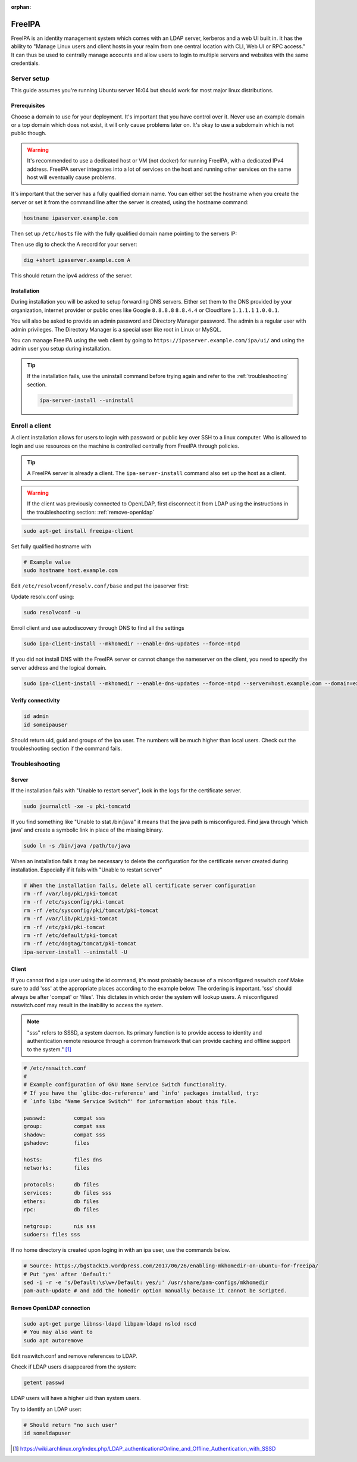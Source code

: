 :orphan:

FreeIPA
=======

FreeIPA is an identity management system which comes with an LDAP server,
kerberos and a web UI built in. It has the ability to "Manage Linux users and
client hosts in your realm from one central location with CLI, Web UI or RPC
access." It can thus be used to centrally manage accounts and allow users to
login to multiple servers and websites with the same credentials.

Server setup
------------

This guide assumes you're running Ubuntu server 16:04 but should work for most
major linux distributions.

Prerequisites
^^^^^^^^^^^^^

Choose a domain to use for your deployment. It's important that you have control
over it. Never use an example domain or a top domain which does not exist, it
will only cause problems later on. It's okay to use a subdomain which is not
public though.

.. warning::

    It's recommended to use a dedicated host or VM (not docker) for running
    FreeIPA, with a dedicated IPv4 address. FreeIPA server integrates into a lot
    of services on the host and running other services on the same host will
    eventually cause problems.

It's important that the server has a fully qualified domain name. You can either
set the hostname when you create the server or set it from the command line
after the server is created, using the hostname command:

.. code-block:: bash

    hostname ipaserver.example.com

Then set up ``/etc/hosts`` file with the fully qualified domain name pointing to
the servers IP:

.. code-block:: none
    :caption: Example /etc/hosts

    # Replace with your own values
    198.51.100.5 ipaserver.example.com ipaserver

Then use dig to check the A record for your server:

.. code-block:: bash

    dig +short ipaserver.example.com A

This should return the ipv4 address of the server.

Installation
^^^^^^^^^^^^

.. code-block:: bash
    :caption: Install the packages

    sudo apt-get install freeipa-server freeipa-server-dns

.. code-block:: bash
    :caption: Setup the FreeIPA server

    # Replace the values below with your own. Never use example.com in a real deployment.
    ipa-server-install --setup-dns --hostname=ipaserver.example.com --realm=EXAMPLE.COM --domain=example.com --no_hbac_allow 

During installation you will be asked to setup forwarding DNS servers. Either
set them to the DNS provided by your organization, internet provider or public
ones like Google ``8.8.8.8`` ``8.8.4.4`` or Cloudflare ``1.1.1.1`` ``1.0.0.1``.

You will also be asked to provide an admin password and Directory Manager
password. The admin is a regular user with admin privileges. The Directory
Manager is a special user like root in Linux or MySQL.

You can manage FreeIPA using the web client by going to
``https://ipaserver.example.com/ipa/ui/`` and using the admin user you setup
during installation.

.. tip::

    If the installation fails, use the uninstall command before trying again and
    refer to the :ref:`troubleshooting` section.

    .. code-block:: bash

        ipa-server-install --uninstall

Enroll a client
---------------

A client installation allows for users to login with password or public key over
SSH to a linux computer. Who is allowed to login and use resources on the
machine is controlled centrally from FreeIPA through policies.

.. tip::

    A FreeIPA server is already a client. The ``ipa-server-install`` command
    also set up the host as a client.

.. warning::

    If the client was previously connected to OpenLDAP, first disconnect it from
    LDAP using the instructions in the troubleshooting section:
    :ref:`remove-openldap`

.. code-block:: bash

    sudo apt-get install freeipa-client

Set fully qualified hostname with

.. code-block:: bash

    # Example value
    sudo hostname host.example.com

Edit ``/etc/resolvconf/resolv.conf/base`` and put the ipaserver first:

.. code-block:: none
    :caption: Example /etc/resolvconf/resolv.conf/base

    nameserver ipa_server_ipv4
    nameserver replica_ipv4
    nameserver backup_dns_ipv4

Update resolv.conf using:

.. code-block:: none

    sudo resolvconf -u

Enroll client and use autodiscovery through DNS to find all the settings

.. code-block:: none

    sudo ipa-client-install --mkhomedir --enable-dns-updates --force-ntpd

If you did not install DNS with the FreeIPA server or cannot change the
nameserver on the client, you need to specify the server address and the logical
domain.

.. code-block:: none

    sudo ipa-client-install --mkhomedir --enable-dns-updates --force-ntpd --server=host.example.com --domain=example.com

Verify connectivity
^^^^^^^^^^^^^^^^^^^

.. code-block:: bash

    id admin
    id someipauser

Should return uid, guid and groups of the ipa user. The numbers will be much
higher than local users. Check out the troubleshooting section if the command
fails.

.. code-block:: none
    :caption: Example output of 'id admin'

    uid=733200000(admin) gid=733200000(admins) groups=733200000(admins)

.. _troubleshooting:

Troubleshooting
---------------

Server
^^^^^^

If the installation fails with "Unable to restart server", look in the logs for
the certificate server.

.. code-block:: bash

    sudo journalctl -xe -u pki-tomcatd

If you find something like "Unable to stat /bin/java" it means that the java
path is misconfigured. Find java through 'which java' and create a symbolic link
in place of the missing binary.

.. code-block:: bash

    sudo ln -s /bin/java /path/to/java

When an installation fails it may be necessary to delete the configuration for
the certificate server created during installation. Especially if it fails with
"Unable to restart server"

.. code-block:: bash

    # When the installation fails, delete all certificate server configuration
    rm -rf /var/log/pki/pki-tomcat
    rm -rf /etc/sysconfig/pki-tomcat
    rm -rf /etc/sysconfig/pki/tomcat/pki-tomcat
    rm -rf /var/lib/pki/pki-tomcat
    rm -rf /etc/pki/pki-tomcat
    rm -rf /etc/default/pki-tomcat 
    rm -rf /etc/dogtag/tomcat/pki-tomcat
    ipa-server-install --uninstall -U

Client
^^^^^^

If you cannot find a ipa user using the id command, it's most probably because
of a misconfigured nsswitch.conf Make sure to add 'sss' at the appropriate
places according to the example below. The ordering is important. 'sss' should
always be after 'compat' or 'files'. This dictates in which order the system
will lookup users. A misconfigured nsswitch.conf may result in the inability
to access the system.

.. note::

    "sss" refers to SSSD, a system daemon. Its primary function is to provide
    access to identity and authentication remote resource through a common
    framework that can provide caching and offline support to the
    system." [#SSSD]_

.. code-block:: none

    # /etc/nsswitch.conf
    #
    # Example configuration of GNU Name Service Switch functionality.
    # If you have the `glibc-doc-reference' and `info' packages installed, try:
    # `info libc "Name Service Switch"' for information about this file.

    passwd:         compat sss
    group:          compat sss
    shadow:         compat sss
    gshadow:        files

    hosts:          files dns
    networks:       files

    protocols:      db files
    services:       db files sss
    ethers:         db files
    rpc:            db files

    netgroup:       nis sss
    sudoers: files sss

If no home directory is created upon loging in with an ipa user, use the
commands below. 

.. code-block:: none

    # Source: https://bgstack15.wordpress.com/2017/06/26/enabling-mkhomedir-on-ubuntu-for-freeipa/
    # Put 'yes' after 'Default:'
    sed -i -r -e 's/Default:\s\w+/Default: yes/;' /usr/share/pam-configs/mkhomedir
    pam-auth-update # and add the homedir option manually because it cannot be scripted.

.. _remove-openldap:

Remove OpenLDAP connection
^^^^^^^^^^^^^^^^^^^^^^^^^^
.. code-block:: bash

    sudo apt-get purge libnss-ldapd libpam-ldapd nslcd nscd
    # You may also want to
    sudo apt autoremove

Edit nsswitch.conf and remove references to LDAP.

Check if LDAP users disappeared from the system:

.. code-block:: bash

    getent passwd

LDAP users will have a higher uid than system users.

Try to identify an LDAP user:

.. code-block:: bash

    # Should return "no such user"
    id someldapuser

.. [#SSSD] https://wiki.archlinux.org/index.php/LDAP_authentication#Online_and_Offline_Authentication_with_SSSD
